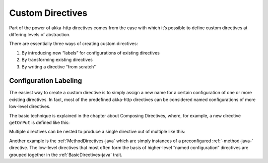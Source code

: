 .. _Custom Directives-java:

Custom Directives
=================
Part of the power of akka-http directives comes from the ease with which it’s possible to define
custom directives at differing levels of abstraction.

There are essentially three ways of creating custom directives:

1. By introducing new “labels” for configurations of existing directives
2. By transforming existing directives
3. By writing a directive “from scratch”

Configuration Labeling
______________________
The easiest way to create a custom directive is to simply assign a new name for a certain configuration
of one or more existing directives. In fact, most of the predefined akka-http directives can be considered
named configurations of more low-level directives.

The basic technique is explained in the chapter about Composing Directives, where, for example, a new directive
``getOrPut`` is defined like this:

.. includecode2:: ../../../code/docs/http/javadsl/server/directives/CustomDirectivesExamplesTest.java
   :snippet: labeling-1,labeling-2

Multiple directives can be nested to produce a single directive out of multiple like this:

.. includecode2:: ../../../code/docs/http/javadsl/server/directives/CustomDirectivesExamplesTest.java
   :snippet: composition-1,composition-2


Another example is the :ref:`MethodDirectives-java` which are simply instances of a preconfigured :ref:`-method-java-` directive.
The low-level directives that most often form the basis of higher-level “named configuration” directives are grouped
together in the :ref:`BasicDirectives-java` trait.


